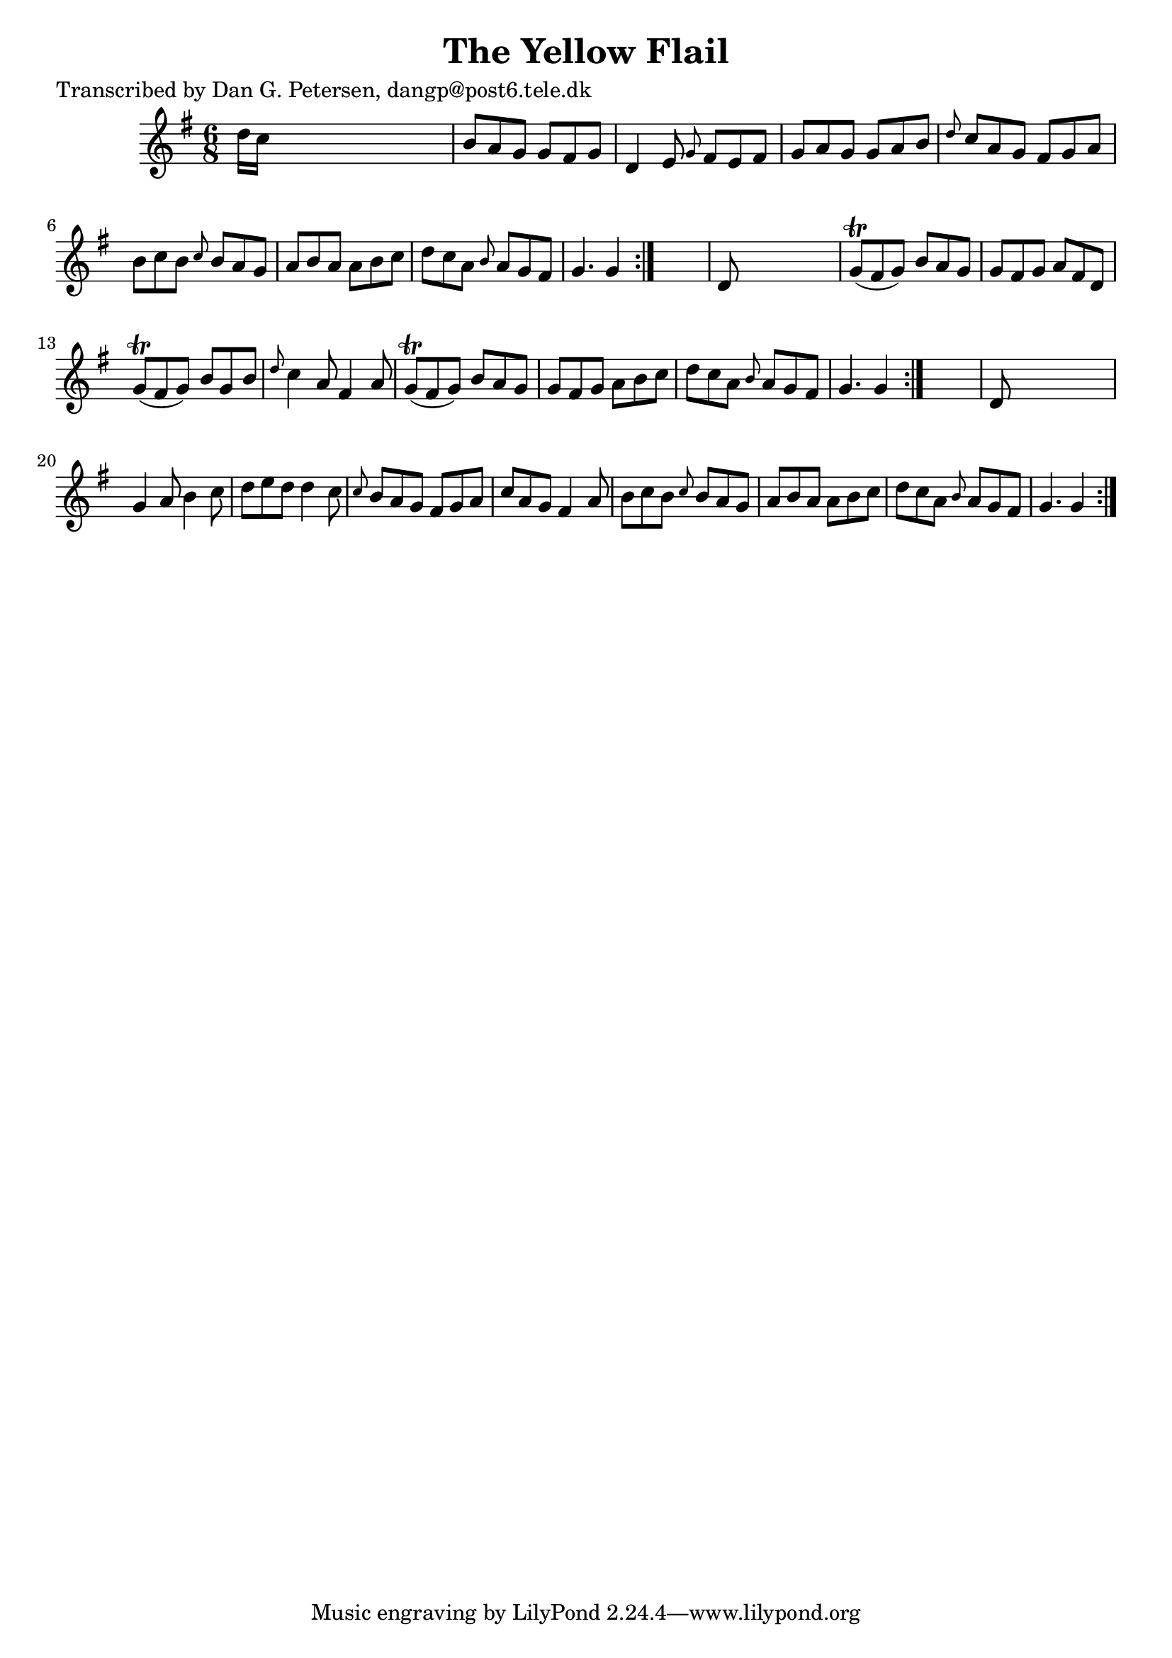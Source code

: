 
\version "2.16.2"
% automatically converted by musicxml2ly from xml/0818_dp.xml

%% additional definitions required by the score:
\language "english"


\header {
    poet = "Transcribed by Dan G. Petersen, dangp@post6.tele.dk"
    encoder = "abc2xml version 63"
    encodingdate = "2015-01-25"
    title = "The Yellow Flail"
    }

\layout {
    \context { \Score
        autoBeaming = ##f
        }
    }
PartPOneVoiceOne =  \relative d'' {
    \repeat volta 2 {
        \repeat volta 2 {
            \repeat volta 2 {
                \key g \major \time 6/8 d16 [ c16 ] s8*5 | % 2
                b8 [ a8 g8 ] g8 [ fs8 g8 ] | % 3
                d4 e8 \grace { g8 } fs8 [ e8 fs8 ] | % 4
                g8 [ a8 g8 ] g8 [ a8 b8 ] | % 5
                \grace { d8 } c8 [ a8 g8 ] fs8 [ g8 a8 ] | % 6
                b8 [ c8 b8 ] \grace { c8 } b8 [ a8 g8 ] | % 7
                a8 [ b8 a8 ] a8 [ b8 c8 ] | % 8
                d8 [ c8 a8 ] \grace { b8 } a8 [ g8 fs8 ] | % 9
                g4. g4 }
            s8 | \barNumberCheck #10
            d8 s8*5 | % 11
            g8 ( \trill [ fs8 g8 ) ] b8 [ a8 g8 ] | % 12
            g8 [ fs8 g8 ] a8 [ fs8 d8 ] | % 13
            g8 ( \trill [ fs8 g8 ) ] b8 [ g8 b8 ] | % 14
            \grace { d8 } c4 a8 fs4 a8 | % 15
            g8 ( \trill [ fs8 g8 ) ] b8 [ a8 g8 ] | % 16
            g8 [ fs8 g8 ] a8 [ b8 c8 ] | % 17
            d8 [ c8 a8 ] \grace { b8 } a8 [ g8 fs8 ] | % 18
            g4. g4 }
        s8 | % 19
        d8 s8*5 | \barNumberCheck #20
        g4 a8 b4 c8 | % 21
        d8 [ e8 d8 ] d4 c8 | % 22
        \grace { c8 } b8 [ a8 g8 ] fs8 [ g8 a8 ] | % 23
        c8 [ a8 g8 ] fs4 a8 | % 24
        b8 [ c8 b8 ] \grace { c8 } b8 [ a8 g8 ] | % 25
        a8 [ b8 a8 ] a8 [ b8 c8 ] | % 26
        d8 [ c8 a8 ] \grace { b8 } a8 [ g8 fs8 ] | % 27
        g4. g4 }
    }


% The score definition
\score {
    <<
        \new Staff <<
            \context Staff << 
                \context Voice = "PartPOneVoiceOne" { \PartPOneVoiceOne }
                >>
            >>
        
        >>
    \layout {}
    % To create MIDI output, uncomment the following line:
    %  \midi {}
    }

